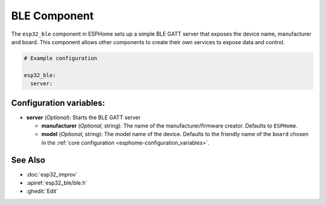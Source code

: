 BLE Component
=============

.. seo::
    :description: Instructions for setting up Bluetooth LE in ESPHome.
    :image: bluetooth.svg

The ``esp32_ble`` component in ESPHome sets up a simple BLE GATT server that exposes the device name,
manufacturer and board. This component allows other components to create their own services to expose
data and control.

.. code-block:: yaml

    # Example configuration

    esp32_ble:
      server:


Configuration variables:
------------------------

- **server** (*Optional*): Starts the BLE GATT server

  - **manufacturer** (*Optional*, string): The name of the manufacturer/firmware creator. Defaults to ``ESPHome``.
  - **model** (*Optional*, string): The model name of the device. Defaults to the friendly name of the ``board`` chosen
    in the :ref:`core configuration <esphome-configuration_variables>`.

See Also
--------

- :doc:`esp32_improv`
- :apiref:`esp32_ble/ble.h`
- :ghedit:`Edit`
